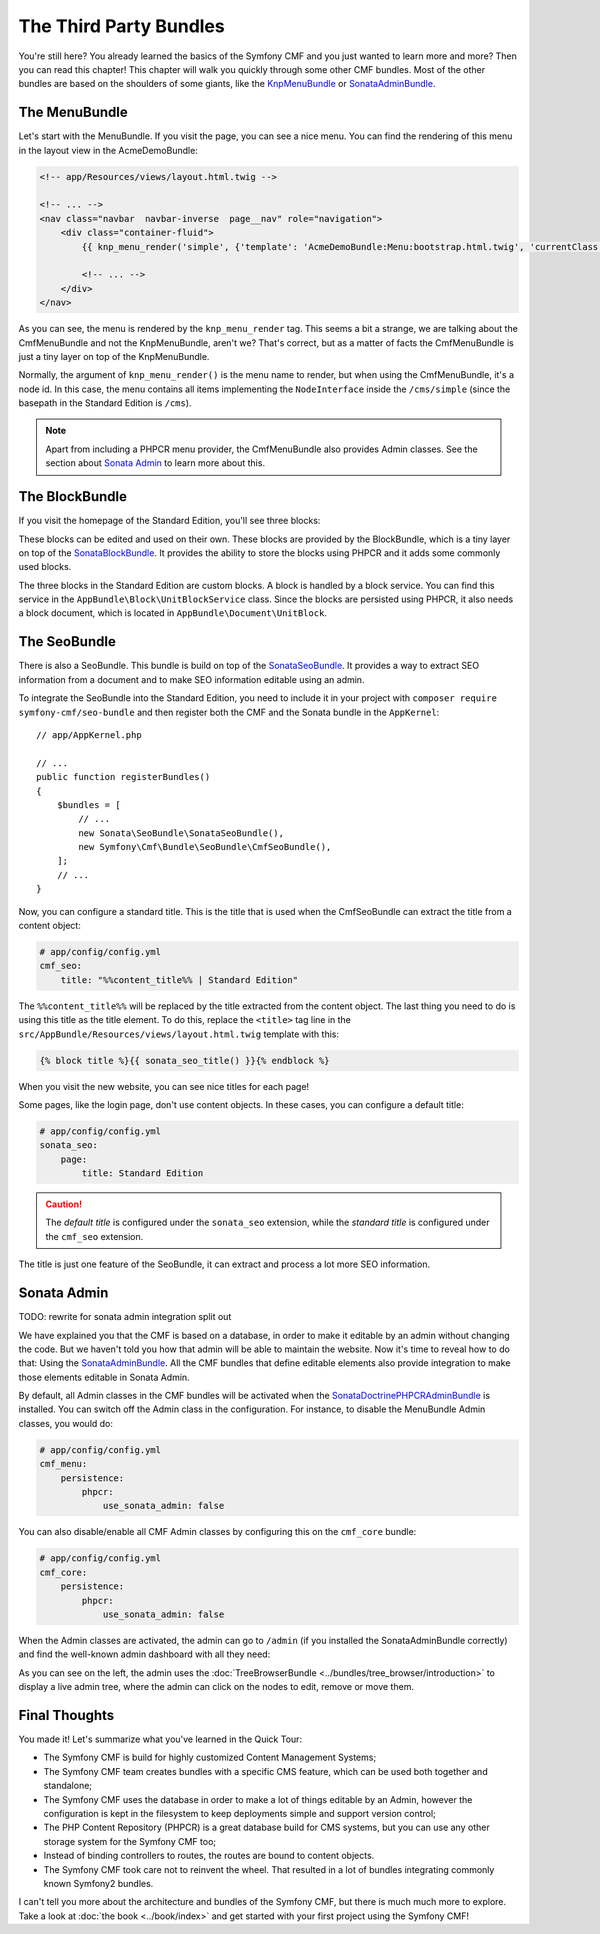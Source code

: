 .. index::
    single: The Community; Quick Tour

The Third Party Bundles
=======================

You're still here? You already learned the basics of the Symfony CMF and you
just wanted to learn more and more? Then you can read this chapter! This
chapter will walk you quickly through some other CMF bundles. Most of the
other bundles are based on the shoulders of some giants, like the KnpMenuBundle_
or SonataAdminBundle_.

The MenuBundle
--------------

Let's start with the MenuBundle. If you visit the page, you can see a nice
menu. You can find the rendering of this menu in the layout view in the
AcmeDemoBundle:

.. code-block:: html+jinja

    <!-- app/Resources/views/layout.html.twig -->

    <!-- ... -->
    <nav class="navbar  navbar-inverse  page__nav" role="navigation">
        <div class="container-fluid">
            {{ knp_menu_render('simple', {'template': 'AcmeDemoBundle:Menu:bootstrap.html.twig', 'currentClass': 'active'}) }}

            <!-- ... -->
        </div>
    </nav>

As you can see, the menu is rendered by the ``knp_menu_render`` tag. This
seems a bit a strange, we are talking about the CmfMenuBundle and not the
KnpMenuBundle, aren't we? That's correct, but as a matter of facts the
CmfMenuBundle is just a tiny layer on top of the KnpMenuBundle.

Normally, the argument of ``knp_menu_render()`` is the menu name to render,
but when using the CmfMenuBundle, it's a node id. In this case, the menu
contains all items implementing the ``NodeInterface`` inside the
``/cms/simple`` (since the basepath in the Standard Edition is ``/cms``).

.. note::

    Apart from including a PHPCR menu provider, the CmfMenuBundle also
    provides Admin classes. See the section about `Sonata Admin`_ to learn
    more about this.

The BlockBundle
---------------

If you visit the homepage of the Standard Edition, you'll see three blocks:

.. image:: ../_images/quick_tour/3rd-party-bundles-homepage.png

These blocks can be edited and used on their own. These blocks are provided by
the BlockBundle, which is a tiny layer on top of the SonataBlockBundle_. It
provides the ability to store the blocks using PHPCR and it adds some commonly
used blocks.

The three blocks in the Standard Edition are custom blocks. A block is handled
by a block service. You can find this service in the
``AppBundle\Block\UnitBlockService`` class. Since the blocks are
persisted using PHPCR, it also needs a block document, which is located in
``AppBundle\Document\UnitBlock``.

The SeoBundle
-------------

There is also a SeoBundle. This bundle is build on top of the
SonataSeoBundle_. It provides a way to extract SEO information from a document
and to make SEO information editable using an admin.

To integrate the SeoBundle into the Standard Edition, you need to include it in
your project with ``composer require symfony-cmf/seo-bundle`` and then register
both the CMF and the Sonata bundle in the ``AppKernel``::

    // app/AppKernel.php

    // ...
    public function registerBundles()
    {
        $bundles = [
            // ...
            new Sonata\SeoBundle\SonataSeoBundle(),
            new Symfony\Cmf\Bundle\SeoBundle\CmfSeoBundle(),
        ];
        // ...
    }

Now, you can configure a standard title. This is the title that is used when
the CmfSeoBundle can extract the title from a content object:

.. code-block:: yaml

    # app/config/config.yml
    cmf_seo:
        title: "%%content_title%% | Standard Edition"

The ``%%content_title%%`` will be replaced by the title extracted from the
content object. The last thing you need to do is using this title as the title
element. To do this, replace the ``<title>`` tag line in the
``src/AppBundle/Resources/views/layout.html.twig`` template with this:

.. code-block:: html+jinja

    {% block title %}{{ sonata_seo_title() }}{% endblock %}

When you visit the new website, you can see nice titles for each page!

Some pages, like the login page, don't use content objects. In these cases,
you can configure a default title:

.. code-block:: yaml

    # app/config/config.yml
    sonata_seo:
        page:
            title: Standard Edition

.. caution::

    The *default title* is configured under the ``sonata_seo`` extension, while
    the *standard title* is configured under the ``cmf_seo`` extension.

The title is just one feature of the SeoBundle, it can extract and process a lot
more SEO information.

.. _quick-tour-third-party-sonata:

Sonata Admin
------------

TODO: rewrite for sonata admin integration split out

We have explained you that the CMF is based on a database, in order to make it
editable by an admin without changing the code. But we haven't told you how
that admin will be able to maintain the website. Now it's time to reveal how
to do that: Using the SonataAdminBundle_. All the CMF bundles that define
editable elements also provide integration to make those elements editable in
Sonata Admin.

By default, all Admin classes in the CMF bundles will be activated when the
SonataDoctrinePHPCRAdminBundle_ is installed. You can switch off the Admin
class in the configuration. For instance, to disable the MenuBundle Admin
classes, you would do:

.. code-block:: yaml

    # app/config/config.yml
    cmf_menu:
        persistence:
            phpcr:
                use_sonata_admin: false

You can also disable/enable all CMF Admin classes by configuring this on the
``cmf_core`` bundle:

.. code-block:: yaml

    # app/config/config.yml
    cmf_core:
        persistence:
            phpcr:
                use_sonata_admin: false

When the Admin classes are activated, the admin can go to ``/admin`` (if you
installed the SonataAdminBundle correctly) and find the well-known admin
dashboard with all they need:

.. image:: ../_images/quick_tour/3rd-party-bundles-sonata-admin.png

As you can see on the left, the admin uses the
:doc:`TreeBrowserBundle <../bundles/tree_browser/introduction>` to display a
live admin tree, where the admin can click on the nodes to edit, remove or
move them.

Final Thoughts
--------------

You made it! Let's summarize what you've learned in the Quick Tour:

* The Symfony CMF is build for highly customized Content Management Systems;
* The Symfony CMF team creates bundles with a specific CMS feature, which can
  be used both together and standalone;
* The Symfony CMF uses the database in order to make a lot of things editable
  by an Admin, however the configuration is kept in the filesystem to keep
  deployments simple and support version control;
* The PHP Content Repository (PHPCR) is a great database build for CMS
  systems, but you can use any other storage system for the Symfony CMF too;
* Instead of binding controllers to routes, the routes are bound to content
  objects.
* The Symfony CMF took care not to reinvent the wheel. That resulted in a lot
  of bundles integrating commonly known Symfony2 bundles.

I can't tell you more about the architecture and bundles of the Symfony CMF,
but there is much much more to explore. Take a look at
:doc:`the book <../book/index>` and get started with your first project using
the Symfony CMF!

.. _KnpMenuBundle: https://github.com/KnpLabs/KnpMenuBundle
.. _SonataBlockBundle: https://sonata-project.org/bundles/block/master/doc/index.html
.. _SonataSeoBundle: https://sonata-project.org/bundles/seo/master/doc/index.html
.. _CreatePHP: http://demo.createphp.org/
.. _`Create.js`: http://createjs.org/
.. _FOSRestBundle: https://github.com/friendsofsymfony/FOSRestBundle
.. _SonataAdminBundle: https://sonata-project.org/bundles/admin/master/doc/index.html
.. _SonataDoctrinePHPCRAdminBundle: https://sonata-project.org/bundles/doctrine-phpcr-admin/master/doc/index.html
.. _`RDFa Mappings`: https://en.wikipedia.org/wiki/RDFa
